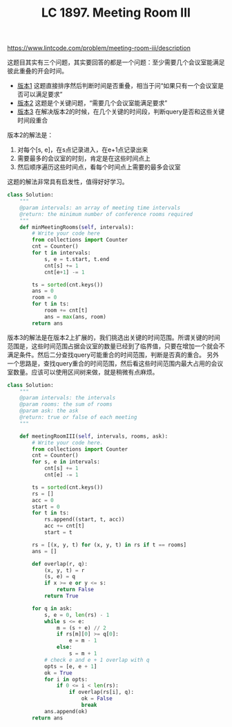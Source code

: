 #+title: LC 1897. Meeting Room III

https://www.lintcode.com/problem/meeting-room-iii/description

这题目其实有三个问题，其实要回答的都是一个问题：至少需要几个会议室能满足彼此重叠的开会时间。
- [[https://www.lintcode.com/problem/meeting-rooms/description][版本1]] 这题直接排序然后判断时间是否重叠，相当于问“如果只有一个会议室是否可以满足要求”
- [[https://www.lintcode.com/problem/meeting-rooms-ii/description][版本2]] 这题是个关键问题，“需要几个会议室能满足要求”
- [[https://www.lintcode.com/problem/meeting-room-iii/description][版本3]] 在解决版本2的时候，在几个关键的时间段，判断query是否和这些关键时间段重合

版本2的解法是：
1. 对每个[s, e]，在s点记录进入，在e+1点记录出来
2. 需要最多的会议室的时刻，肯定是在这些时间点上
3. 然后顺序遍历这些时间点，看每个时间点上需要的最多会议室

这题的解法非常具有启发性，值得好好学习。

#+BEGIN_SRC python
class Solution:
    """
    @param intervals: an array of meeting time intervals
    @return: the minimum number of conference rooms required
    """
    def minMeetingRooms(self, intervals):
        # Write your code here
        from collections import Counter
        cnt = Counter()
        for t in intervals:
            s, e = t.start, t.end
            cnt[s] += 1
            cnt[e+1] -= 1

        ts = sorted(cnt.keys())
        ans = 0
        room = 0
        for t in ts:
            room += cnt[t]
            ans = max(ans, room)
        return ans
#+END_SRC

版本3的解法是在版本2上扩展的，我们挑选出关键的时间范围。所谓关键的时间范围是，这些时间范围占据会议室的数量已经到了临界值，只要在增加一个就会不满足条件。然后二分查找query可能重合的时间范围，判断是否真的重合。
另外一个思路是，查找query重合的时间范围，然后看这些时间范围内最大占用的会议室数量。应该可以使用区间树来做，就是稍微有点麻烦。

#+BEGIN_SRC python
class Solution:
    """
    @param intervals: the intervals
    @param rooms: the sum of rooms
    @param ask: the ask
    @return: true or false of each meeting
    """

    def meetingRoomIII(self, intervals, rooms, ask):
        # Write your code here.
        from collections import Counter
        cnt = Counter()
        for s, e in intervals:
            cnt[s] += 1
            cnt[e] -= 1

        ts = sorted(cnt.keys())
        rs = []
        acc = 0
        start = 0
        for t in ts:
            rs.append((start, t, acc))
            acc += cnt[t]
            start = t

        rs = [(x, y, t) for (x, y, t) in rs if t == rooms]
        ans = []

        def overlap(r, q):
            (x, y, t) = r
            (s, e) = q
            if x >= e or y <= s:
                return False
            return True

        for q in ask:
            s, e = 0, len(rs) - 1
            while s <= e:
                m = (s + e) // 2
                if rs[m][0] >= q[0]:
                    e = m - 1
                else:
                    s = m + 1
            # check e and e + 1 overlap with q
            opts = [e, e + 1]
            ok = True
            for i in opts:
                if 0 <= i < len(rs):
                    if overlap(rs[i], q):
                        ok = False
                        break
            ans.append(ok)
        return ans
#+END_SRC